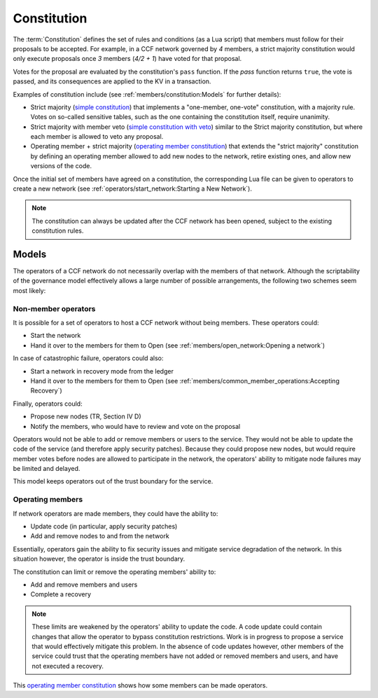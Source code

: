 Constitution
============

The :term:`Constitution` defines the set of rules and conditions (as a Lua script) that members must follow for their proposals to be accepted. For example, in a CCF network governed by `4` members, a strict majority constitution would only execute proposals once `3` members (`4/2 + 1`) have voted for that proposal.

Votes for the proposal are evaluated by the constitution's ``pass`` function. If the `pass` function returns ``true``, the vote is passed, and its consequences are applied to the KV in a transaction.

Examples of constitution include (see :ref:`members/constitution:Models` for further details):

- Strict majority (`simple constitution`_) that implements a "one-member, one-vote" constitution, with a majority rule. Votes on so-called sensitive tables, such as the one containing the constitution itself, require unanimity.
- Strict majority with member veto (`simple constitution with veto`_) similar to the Strict majority constitution, but where each member is allowed to veto any proposal.
- Operating member + strict majority (`operating member constitution`_) that extends the "strict majority" constitution by defining an operating member allowed to add new nodes to the network, retire existing ones, and allow new versions of the code.

Once the initial set of members have agreed on a constitution, the corresponding Lua file can be given to operators to create a new network (see :ref:`operators/start_network:Starting a New Network`).

.. note:: The constitution can always be updated after the CCF network has been opened, subject to the existing constitution rules.

Models
------

The operators of a CCF network do not necessarily overlap with the members of that network. Although the scriptability of the governance model effectively allows a large number of possible arrangements, the following two schemes seem most likely:

Non-member operators
~~~~~~~~~~~~~~~~~~~~

It is possible for a set of operators to host a CCF network without being members. These operators could:

- Start the network
- Hand it over to the members for them to Open (see :ref:`members/open_network:Opening a network`)

In case of catastrophic failure, operators could also:

- Start a network in recovery mode from the ledger
- Hand it over to the members for them to Open (see :ref:`members/common_member_operations:Accepting Recovery`)

Finally, operators could:

-	Propose new nodes (TR, Section IV D)
-	Notify the members, who would have to review and vote on the proposal

Operators would not be able to add or remove members or users to the service. They would not be able to update the code of the service (and therefore apply security patches). Because they could propose new nodes, but would require member votes before nodes are allowed to participate in the network, the operators' ability to mitigate node failures may be limited and delayed.

This model keeps operators out of the trust boundary for the service.

Operating members
~~~~~~~~~~~~~~~~~

If network operators are made members, they could have the ability to:

-	Update code (in particular, apply security patches)
-	Add and remove nodes to and from the network

Essentially, operators gain the ability to fix security issues and mitigate service degradation of the network. In this situation however, the operator is inside the trust boundary.

The constitution can limit or remove the operating members' ability to:

-	Add and remove members and users
-	Complete a recovery

.. note:: These limits are weakened by the operators' ability to update the code. A code update could contain changes that allow the operator to bypass constitution restrictions. Work is in progress to propose a service that would effectively mitigate this problem. In the absence of code updates however, other members of the service could trust that the operating members have not added or removed members and users, and have not executed a recovery.

This `operating member constitution`_ shows how some members can be made operators.

.. _simple constitution: https://github.com/microsoft/CCF/blob/master/src/runtime_config/gov.lua

.. _operating member constitution: https://github.com/microsoft/CCF/blob/master/src/runtime_config/operator_gov.lua

.. _simple constitution with veto: https://github.com/microsoft/CCF/blob/master/src/runtime_config/gov_veto.lua
